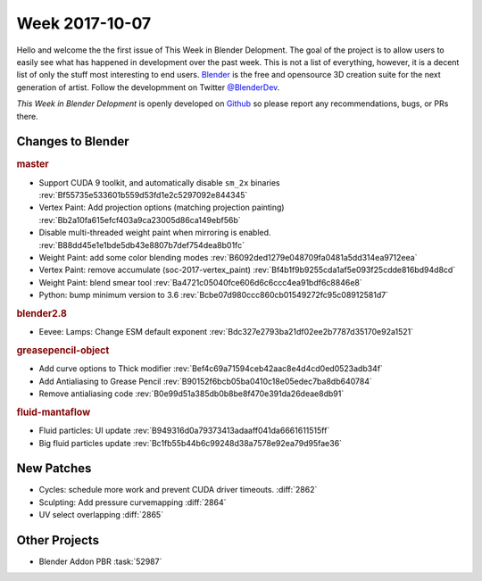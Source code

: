 
***************
Week 2017-10-07
***************

.. feed-entry::
   :date: 2017-10-07

Hello and welcome the the first issue of This Week in Blender Delopment.
The goal of the project is to allow users to easily see what has happened
in development over the past week. This is not a list of everything, however,
it is a decent list of only the stuff most interesting to end users.
`Blender <https://www.blender.org/>`__ is the free and opensource 3D creation
suite for the next generation of artist. Follow the developmment on Twitter
`@BlenderDev <https://twitter.com/BlenderDev>`__.

*This Week in Blender Delopment* is openly developed on
`Github <https://github.com/ThisWeekInBlenderDev>`__
so please report any recommendations, bugs, or PRs there.

.. SHA1 range: 88a08ef8ad41..39e60c30675

Changes to Blender
==================

.. rubric:: master

- Support CUDA 9 toolkit, and automatically disable ``sm_2x`` binaries
  :rev:`Bf55735e533601b559d53fd1e2c5297092e844345`
- Vertex Paint: Add projection options (matching projection painting)
  :rev:`Bb2a10fa615efcf403a9ca23005d86ca149ebf56b`
- Disable multi-threaded weight paint when mirroring is enabled.
  :rev:`B88dd45e1e1bde5db43e8807b7def754dea8b01fc`
- Weight Paint: add some color blending modes 
  :rev:`B6092ded1279e048709fa0481a5dd314ea9712eea`
- Vertex Paint: remove accumulate (soc-2017-vertex_paint)
  :rev:`Bf4b1f9b9255cda1af5e093f25cdde816bd94d8cd`
- Weight Paint: blend smear tool
  :rev:`Ba4721c05040fce606d6c6ccc4ea91bdf6c8846e8`
- Python: bump minimum version to 3.6
  :rev:`Bcbe07d980ccc860cb01549272fc95c08912581d7`

.. rubric:: blender2.8

- Eevee: Lamps: Change ESM default exponent
  :rev:`Bdc327e2793ba21df02ee2b7787d35170e92a1521`

.. rubric:: greasepencil-object

- Add curve options to Thick modifier
  :rev:`Bef4c69a71594ceb42aac8e4d4cd0ed0523adb34f`
- Add Antialiasing to Grease Pencil
  :rev:`B90152f6bcb05ba0410c18e05edec7ba8db640784`
- Remove antialiasing code
  :rev:`B0e99d51a385db0b8be8f470e391da26deae8db91`

.. rubric:: fluid-mantaflow

- Fluid particles: UI update
  :rev:`B949316d0a79373413adaaff041da6661611515ff`
- Big fluid particles update
  :rev:`Bc1fb55b44b6c99248d38a7578e92ea79d95fae36`

New Patches
===========

- Cycles: schedule more work and prevent CUDA driver timeouts.
  :diff:`2862`
- Sculpting: Add pressure curvemapping
  :diff:`2864`
- UV select overlapping
  :diff:`2865`

Other Projects
==============

- Blender Addon PBR :task:`52987`

